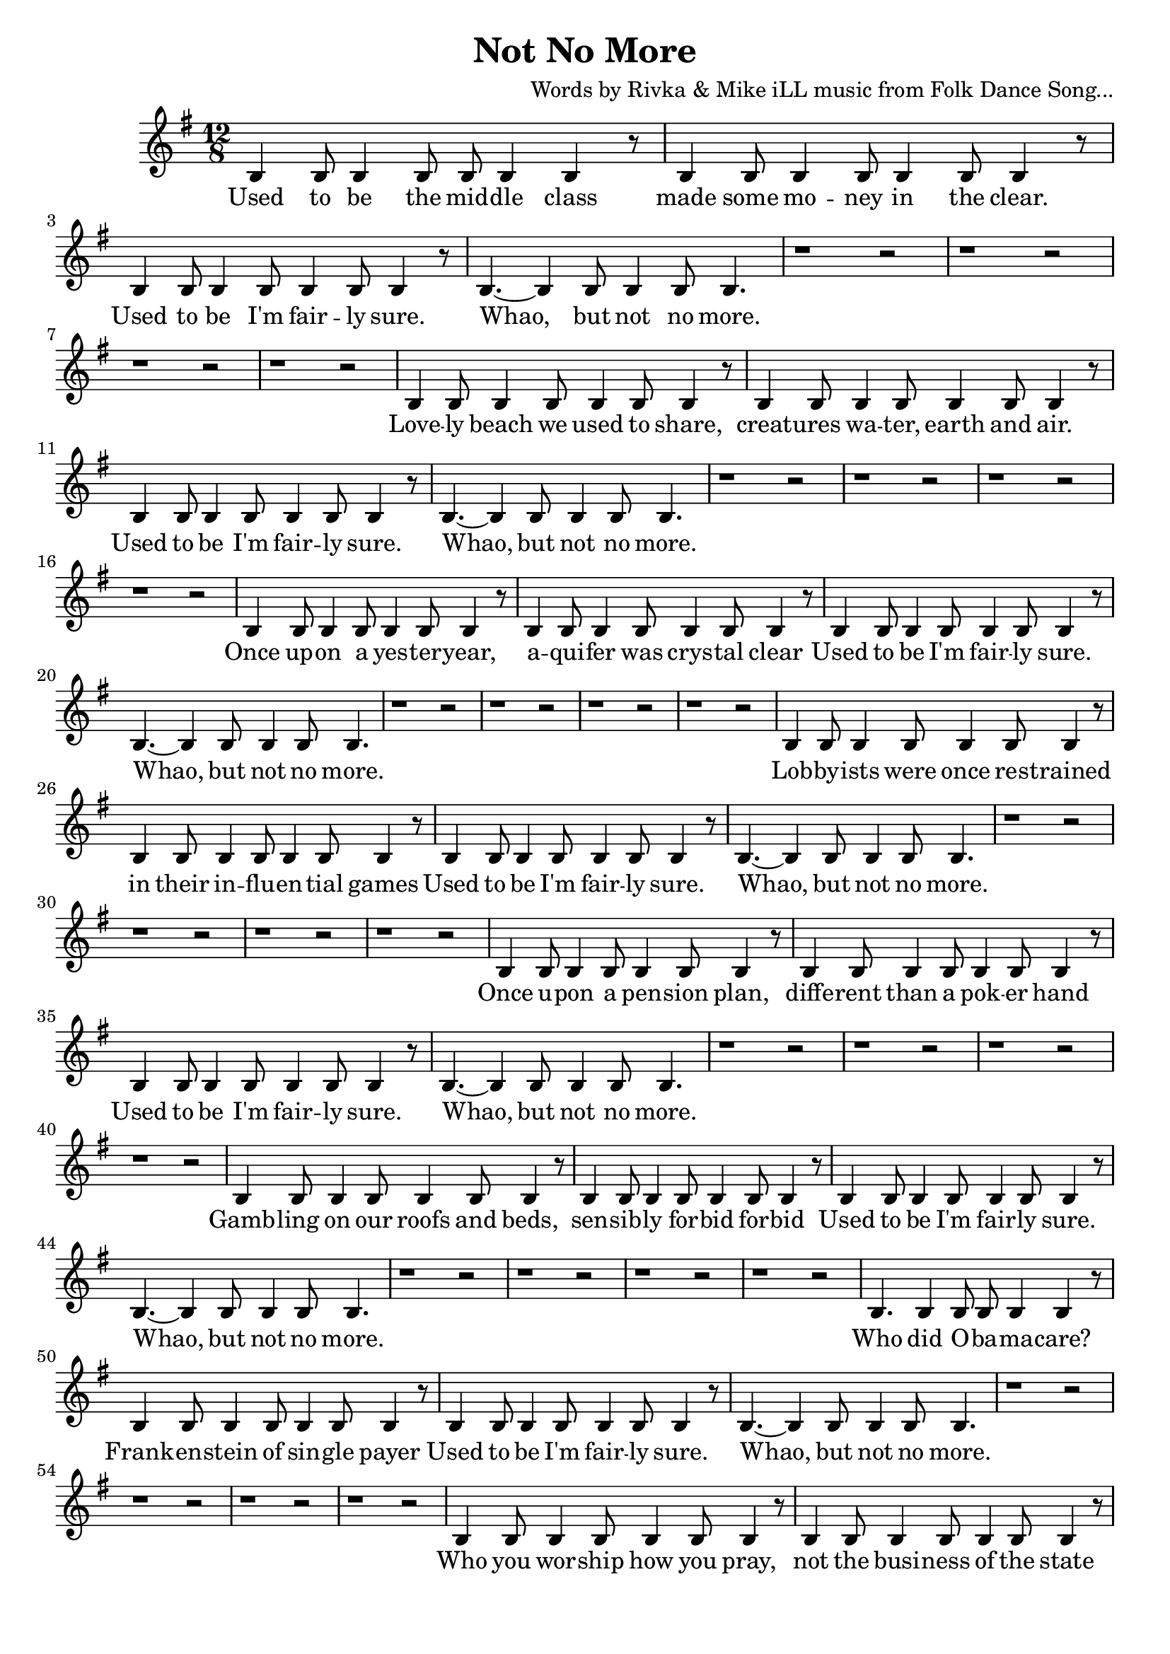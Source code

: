 \version "2.19.45"
\paper{ print-page-number = ##f bottom-margin = 0.5\in }

\header {
  title = "Not No More"
  composer = "Words by Rivka & Mike iLL music from Folk Dance Song..."
  tagline = "Copyright R. and M. Kilmer Creative Commons Attribution-NonCommercial, BMI"
}

fourBlank = \relative {
	r1 r2  | r1 r2  | r1 r2  | r1 r2  |
}

verse = \relative c' { 
  \clef treble
  \key g \major
  \time 12/8 
  \set Score.voltaSpannerDuration = #(ly:make-moment 6/8)
  #(ly:expect-warning "cannot end volta") 
	b4 b8 b4 b8 b b4 b4 r8 | b4 b8 b4 b8 b4 b8 b4 r8 | % Used to be the mid -- dle class made some mo -- ney in the clear.
	b4 b8 b4 b8 b4 b8 b4 r8 | b4.~ b4 b8 b4 b8 b4. | % Used to be I'm fair -- ly sure. Whao, but not no more.
	\fourBlank

	b4 b8 b4 b8 b4 b8 b4 r8 | b4 b8 b4 b8 b4 b8 b4 r8 | % Love -- ly beach we used to share, creat -- ures wa -- ter, earth and air.
	b4 b8 b4 b8 b4 b8 b4 r8 | b4.~ b4 b8 b4 b8 b4. | % Used to be I'm fair -- ly sure. Whao, but not no more.
	\fourBlank
	
	b4 b8 b4 b8 b4 b8 b4 r8 | b4 b8 b4 b8 b4 b8 b4 r8 | % Once up -- on a yes -- ter -- year, aqui -- fer was crys -- tal clear
	b4 b8 b4 b8 b4 b8 b4 r8 | b4.~ b4 b8 b4 b8 b4. | % Used to be I'm fair -- ly sure. Whao, but not no more.
	\fourBlank

	b4 b8 b4 b8 b4 b8 b4 r8 | b4 b8 b4 b8 b4 b8 b4 r8 | % Lobby -- ists were once res -- trained in their in -- flu -- en -- tial games
	b4 b8 b4 b8 b4 b8 b4 r8 | b4.~ b4 b8 b4 b8 b4. | % Used to be I'm fair -- ly sure. Whao, but not no more.
	\fourBlank
	
	b4 b8 b4 b8 b4 b8 b4 r8 | b4 b8 b4 b8 b4 b8 b4 r8 | % Once u -- pon a pen -- sion plan, diffe -- rent than a pok -- er hand
	b4 b8 b4 b8 b4 b8 b4 r8 | b4.~ b4 b8 b4 b8 b4. | % Used to be I'm fair -- ly sure. Whao, but not no more.
	\fourBlank

	b4 b8 b4 b8 b4 b8 b4 r8 | b4 b8 b4 b8 b4 b8 b4 r8 | % Gamb -- ling on our roofs and beds, sen -- sib -- ly for -- bid for -- bid
	b4 b8 b4 b8 b4 b8 b4 r8 | b4.~ b4 b8 b4 b8 b4. | % Used to be I'm fair -- ly sure. Whao, but not no more.
	\fourBlank
	
	b4. b4 b8 b b4 b4 r8 | b4 b8 b4 b8 b4 b8 b4 r8 | % Who did O -- ba -- ma -- care? Frank -- en -- stein of sin -- gle payer
	b4 b8 b4 b8 b4 b8 b4 r8 | b4.~ b4 b8 b4 b8 b4. | % Used to be I'm fair -- ly sure. Whao, but not no more.
	\fourBlank

	b4 b8 b4 b8 b4 b8 b4 r8 | b4 b8 b4 b8 b4 b8 b4 r8 | % Who you wor -- ship how you pray, not the busi -- ness of the state
	b4 b8 b4 b8 b4 b8 b4 r8 | b4.~ b4 b8 b4 b8 b4. | % Used to be I'm fair -- ly sure. Whao, but not no more.
	\fourBlank
	
	b4 b8 b4 b8 b4 b8 b4 r8 | b4 b8 b4 b8 b4 b8 b4 r8 | % As a child and ear -- ly teen, life was clear -- ly as it seemed.
	b4 b8 b4 b8 b4 b8 b4 r8 | b4.~ b4 b8 b4 b8 b4. | % Used to be I'm fair -- ly sure. Whao, but not no more.
	\fourBlank

	b4 b8 b4 b8 b4 b8 b4 b8 | b4 b8 b4 b8 b4 b8 b4 r8 | % Back in school they test -- ed some, but not so much it made you numb.
	b4 b8 b4 b8 b4 b8 b4 r8 | b4.~ b4 b8 b4 b8 b4. | % Used to be I'm fair -- ly sure. Whao, but not no more.
	\fourBlank
	
	b8 b4 b4 b8 b b4 b4 r8 | b4 b8 b4 b8 b4 b8 b4 r8 | % Hud -- dled mas -- ses, hung -- ry scores, wel -- comed at our gol -- den shores,
	b4 b8 b4 b8 b4 b8 b4 r8 | b4.~ b4 b8 b4 b8 b4. | % Used to be I'm fair -- ly sure. Whao, but not no more.

	
}

words =  \lyricmode {
	Used to be the mid -- dle class made some mo -- ney in the clear.
	Used to be I'm fair -- ly sure. Whao, but not no more.
	
	Love -- ly beach we used to share, creat -- ures wa -- ter, earth and air.
	Used to be I'm fair -- ly sure. Whao, but not no more.
	
	Once up -- on a yes -- ter -- year, a -- qui -- fer was crys -- tal clear
	Used to be I'm fair -- ly sure. Whao, but not no more.
	
	Lob -- by -- ists were once res -- trained in their in -- flu -- en -- tial games
	Used to be I'm fair -- ly sure. Whao, but not no more.
	
	Once u -- pon a pen -- sion plan, diffe -- rent than a pok -- er hand
	Used to be I'm fair -- ly sure. Whao, but not no more.
	
	Gamb -- ling on our roofs and beds, sen -- sib -- ly for -- bid for -- bid
	Used to be I'm fair -- ly sure. Whao, but not no more.
	
	Who did O -- ba -- ma -- care? Frank -- en -- stein of sin -- gle payer
	Used to be I'm fair -- ly sure. Whao, but not no more.
	
	Who you wor -- ship how you pray, not the busi -- ness of the state
	Used to be I'm fair -- ly sure. Whao, but not no more.
	
	As a child and ear -- ly teen, life was clear -- ly as it seemed.
	Used to be I'm fair -- ly sure. Whao, but not no more.
	
	Back in school they test -- ed some, but not so much it made you numb.
	Used to be I'm fair -- ly sure. Whao, but not no more.
	
	Hud -- dled mas -- ses, hung -- ry scores, wel -- comed at our gol -- den shores,
	Used to be I'm fair -- ly sure. Whao, but not no more.
}

chorus_text =  \lyricmode {

}

basic_verse_bass = \chordmode { c:m | c:m | c:m/fis | c:m/fis | } 
basic_chorus_bass = \chordmode { c:m | c:m | c:m/eis | c:m/eis | c:m/fis |c:m/fis | c:m/a |c :m/a | }

harmonies = \chordmode {

}
	
\score { 

#(define mydrums '((tamtam default #t 0)))

<< 
\new Staff {
	\new Voice = "words" { \verse } 
} 
\new Lyrics \lyricsto "words" { \words  } 

\new ChordNames {
  \set chordChanges = ##t
  \harmonies
}
 >> 
} 


